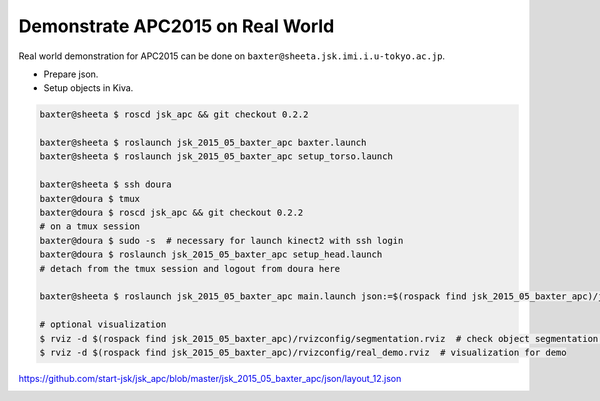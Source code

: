 Demonstrate APC2015 on Real World
=================================

Real world demonstration for APC2015 can be done on ``baxter@sheeta.jsk.imi.i.u-tokyo.ac.jp``.

- Prepare json.
- Setup objects in Kiva.

.. code-block:: bash

  baxter@sheeta $ roscd jsk_apc && git checkout 0.2.2

  baxter@sheeta $ roslaunch jsk_2015_05_baxter_apc baxter.launch
  baxter@sheeta $ roslaunch jsk_2015_05_baxter_apc setup_torso.launch

  baxter@sheeta $ ssh doura
  baxter@doura $ tmux
  baxter@doura $ roscd jsk_apc && git checkout 0.2.2
  # on a tmux session
  baxter@doura $ sudo -s  # necessary for launch kinect2 with ssh login
  baxter@doura $ roslaunch jsk_2015_05_baxter_apc setup_head.launch
  # detach from the tmux session and logout from doura here

  baxter@sheeta $ roslaunch jsk_2015_05_baxter_apc main.launch json:=$(rospack find jsk_2015_05_baxter_apc)/json/layout_12.json

  # optional visualization
  $ rviz -d $(rospack find jsk_2015_05_baxter_apc)/rvizconfig/segmentation.rviz  # check object segmentation in each bin
  $ rviz -d $(rospack find jsk_2015_05_baxter_apc)/rvizconfig/real_demo.rviz  # visualization for demo


https://github.com/start-jsk/jsk_apc/blob/master/jsk_2015_05_baxter_apc/json/layout_12.json

.. image:: _images/setup_demo_1.jpg
   :width: 16%
.. image:: _images/real_world.jpg
   :width: 32%
.. image:: _images/real_world_rviz.jpg
   :width: 32%

.. image:: _images/apc2015_real_demo.png
   :alt: Amazon Picking Challenge 2015 Real World Demonstration
   :width: 40%
   :target: https://www.youtube.com/watch?v=G-A-sEThWAQ